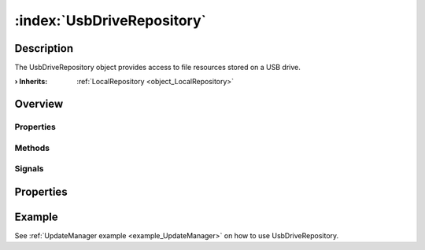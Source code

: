 
.. _object_UsbDriveRepository:


:index:`UsbDriveRepository`
---------------------------

Description
***********

The UsbDriveRepository object provides access to file resources stored on a USB drive.

:**› Inherits**: :ref:`LocalRepository <object_LocalRepository>`

Overview
********

Properties
++++++++++

.. hlist::
  :columns: 1

  * :ref:`LocalRepository.storage <property_LocalRepository_storage>`
  * :ref:`Object.objectId <property_Object_objectId>`
  * :ref:`Object.parent <property_Object_parent>`

Methods
+++++++

.. hlist::
  :columns: 1

  * :ref:`Object.deserializeProperties() <method_Object_deserializeProperties>`
  * :ref:`Object.fromJson() <method_Object_fromJson>`
  * :ref:`Object.toJson() <method_Object_toJson>`

Signals
+++++++

.. hlist::
  :columns: 1

  * :ref:`Object.completed() <signal_Object_completed>`



Properties
**********

Example
*******
See :ref:`UpdateManager example <example_UpdateManager>` on how to use UsbDriveRepository.
